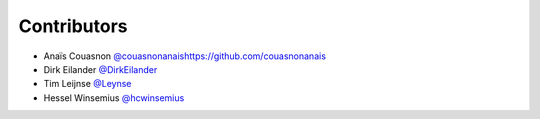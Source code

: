 .. _contributors:

Contributors
============

* Anaïs Couasnon `<@couasnonanais https://github.com/couasnonanais>`_
* Dirk Eilander `@DirkEilander <https://github.com/DirkEilander>`_
* Tim Leijnse `@Leynse <https://github.com/leynse>`_
* Hessel Winsemius `@hcwinsemius <https://github.com/hcwinsemius>`_
